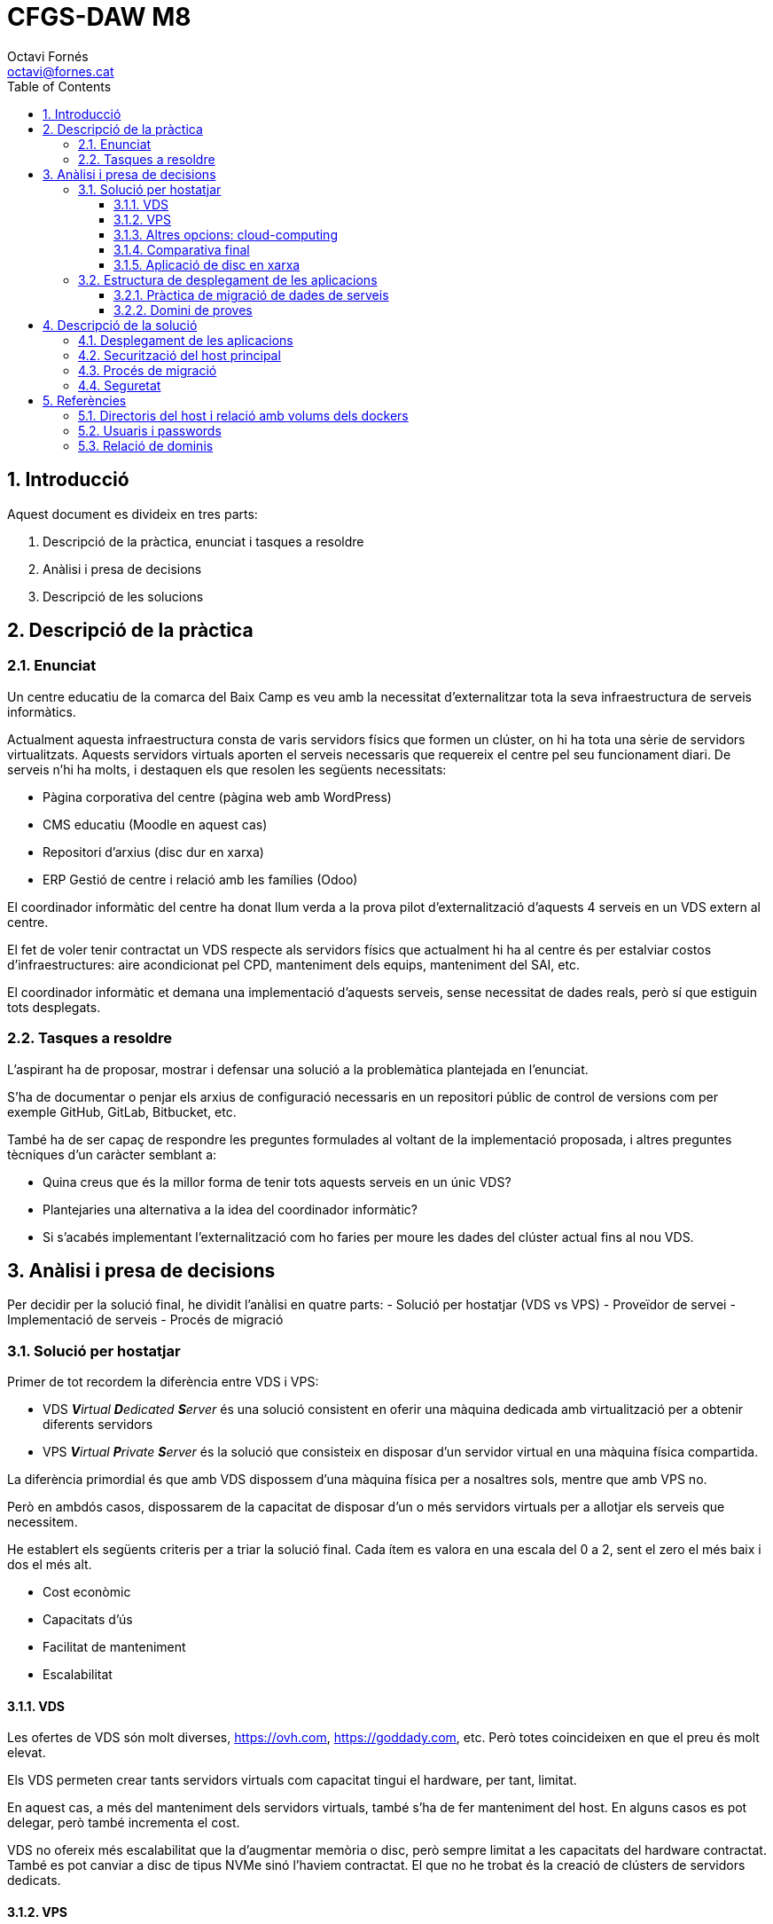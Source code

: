 = CFGS-DAW M8
Octavi Fornés <octavi@fornes.cat>
:doctype: article
:encoding: utf-8
:lang: ca
:toc: left
:toclevels: 3
:numbered:

== Introducció

Aquest document es divideix en tres parts:

1. Descripció de la pràctica, enunciat i tasques a resoldre
2. Anàlisi i presa de decisions
3. Descripció de les solucions

== Descripció de la pràctica

=== Enunciat
Un centre educatiu de la comarca del Baix Camp es veu amb la necessitat d'externalitzar tota la seva infraestructura de serveis informàtics.

Actualment aquesta infraestructura consta de varis servidors físics que formen un clúster, on hi ha tota una sèrie de servidors virtualitzats. Aquests servidors virtuals aporten el serveis necessaris que requereix el centre pel seu funcionament diari. De serveis n'hi ha molts, i destaquen els que resolen les següents necessitats:

- Pàgina corporativa del centre (pàgina web amb WordPress)
- CMS educatiu (Moodle en aquest cas)
- Repositori d'arxius (disc dur en xarxa)
- ERP Gestió de centre i relació amb les famílies (Odoo)

El coordinador informàtic del centre ha donat llum verda a la prova pilot d'externalització d'aquests 4 serveis en un VDS extern al centre.

El fet de voler tenir contractat un VDS respecte als servidors físics que actualment hi ha al centre és per estalviar costos d'infraestructures: aire acondicionat pel CPD, manteniment dels equips, manteniment del SAI, etc.

El coordinador informàtic et demana una implementació d'aquests serveis, sense necessitat de dades reals, però sí que estiguin tots desplegats.

=== Tasques a resoldre

L'aspirant ha de proposar, mostrar i defensar una solució a la problemàtica plantejada en l'enunciat.

S'ha de documentar o penjar els arxius de configuració necessaris en un repositori públic de control de versions com per exemple GitHub, GitLab, Bitbucket, etc.

També ha de ser capaç de respondre les preguntes formulades al voltant de la implementació proposada, i altres preguntes tècniques d'un caràcter semblant a:

- Quina creus que és la millor forma de tenir tots aquests serveis en un únic VDS?
- Plantejaries una alternativa a la idea del coordinador informàtic?
- Si s'acabés implementant l'externalització com ho faries per moure les dades del clúster actual fins al nou VDS.

== Anàlisi i presa de decisions

Per decidir per la solució final, he dividit l'anàlisi en quatre parts:
- Solució per hostatjar (VDS vs VPS)
- Proveïdor de servei
- Implementació de serveis
- Procés de migració

=== Solució per hostatjar

Primer de tot recordem la diferència entre VDS i VPS:

- VDS _**V**irtual **D**edicated **S**erver_ és una solució consistent en oferir una màquina dedicada amb virtualització per a obtenir diferents servidors
- VPS _**V**irtual **P**rivate **S**erver_ és la solució que consisteix en disposar d'un servidor virtual en una màquina física compartida.

La diferència primordial és que amb VDS dispossem d'una màquina física per a nosaltres sols, mentre que amb VPS no.

Però en ambdós casos, dispossarem de la capacitat de disposar d'un o més servidors virtuals per a allotjar els serveis que necessitem.

He establert els següents criteris per a triar la solució final. Cada ítem es valora en una escala del 0 a 2, sent el zero el més baix i dos el més alt.

- Cost econòmic
- Capacitats d'ús
- Facilitat de manteniment
- Escalabilitat

==== VDS

Les ofertes de VDS són molt diverses, https://ovh.com, https://goddady.com, etc. Però totes coincideixen en que el preu és molt elevat.

Els VDS permeten crear tants servidors virtuals com capacitat tingui el hardware, per tant, limitat.

En aquest cas, a més del manteniment dels servidors virtuals, també s'ha de fer manteniment del host. En alguns casos es pot delegar, però també incrementa el cost.

VDS no ofereix més escalabilitat que la d'augmentar memòria o disc, [underline]##però sempre limitat a les capacitats del hardware contractat##. També es pot canviar a disc de tipus NVMe sinó l'haviem contractat. El que no he trobat és la creació de clústers de servidors dedicats.

==== VPS

Les ofertes VPS són molt més diverses. De fet hi ha proveïdors que no ofereixen VDS però sí VPS (com ara https://digitalocean.com). En tots els casos, el preu és molt més baix que en el cas del VDS.

Un VPS no permet crear més d'un servidor virtual, però sí que admeten l'ús d'eines de virtualització de sistema operatiu, com ara Docker. Això ens permet adaptar l'ús d'un sol servidor virtual al desplegament d'un _clúster_ de màquines docker operant dins el mateix servidor virtual.

El manteniment del VPS no requereix del manteniment del host físic. En aquest aspecte només requereix del mateix manteniment que els servidors virtuals del VDS: actualitzacions, antivirus, protecció DDoS, etc.

VPS ofereix les mateixes opcions d'escalabilitat que ofereix el VDS: disc, memòria, etc. però sense les limitacions del hardware físic.

==== Altres opcions: cloud-computing

A més de les dues opcions anteriors, també s'ha estudiat la opció més _de moda_ dels darrers temps, la de cloud-computing.

Aquesta opció és més semblant a la VPS, ja que no s'ofereix hardware físic, sinó nodes d'un clúster.

De fet, el que permet és contractar per separat, elements de computació, elements d'emmagatzematge i orquestració.

El sistema d'orquestració permet -de manera automàtica- _replicar_ nodes amb un servei concret (per exemple una aplicació web), de manera que si augmenta el nombre de peticions en un moment donat, el servei d'orquestració és capaç d'escalar la solució de manera que l'aplicació web suporti amb èxit la demanda.

En qualsevol cas, aquest tipus de solució no s'aplicaria al nostre cas, ja que la capacitat d'un VDS o un VPS és més que suficient per a poder afrontar amb èxit la operativa diària.

==== Comparativa final

Tot seguit una taula que m'ha servit per la decisió
.Comparativa VDS - VPS
[width="100%",cols=">1h,^1,^1,2",options="header,footer"]
|====================
| Item | VDS | VPS | Observacions 
| Cost econòmic | 1 | 2 | Tot i la varietat de preus, VDS és més car en una proporció de 10 a 1 aproximadament
| Capacitats d'ús | 2 | 1 | El VDS permet crear més d'un servidor virtual, amb la qual cosa, podem disposar de més _espais de servidor_ que en el cas de VPS. Tot i així, en el VPS podem utilitzar docker, amb la qual cosa podem compondre una solució al VPS semblant a la del VDS
| Facilitat de manteniment | 1 | 2 | En el cas del VDS s'ha de fer una manteniment extra, el del hardware. En el cas del VPS només el del servidor virtual, igual que els servidors virtuals del VDS
| Escalabilitat | 1 | 2 | El cas del VDS està limitat a la capacitat del hardware, mentre que en el cas del VPS es pot escalar sense aquesta limitació
| Total | *5* | *7*| La màxima puntuació és per al *VPS*
|====================


==== Aplicació de disc en xarxa

S'han analitzat diverses opcions, totes elles _opensource_. Els criteris de selecció han estat:

1. Opensource
2. Sólid i madur
3. Amb client per a escriptori i mòbil
4. Senzill d'utilitzar i administrar

Desprès de diverses recerques, les tres opcions més adients són:

* OwnCloud
* NextCloud
* Syncthing

De totes elles, la més senzilla, ja que només ofereix aquesta funcionalitat, és _Syncthing_. El problema és que aquesta eina manté actualitzats (descarregats) tots els arxius compartits, la qual cosa fa que si a la unitat hi ha molta informació, qualsevol client amb poc espai de disc tindria problemes. Per tant, es descarta directament.

Les dues alternatives restants, no descarreguen els arxius al client, sinó que -al igual que Dropbox- només descarreguen les metadades. Només descarreguen el contingut si s'intenta accedir-hi.

Qualsevol de les dues és acceptable, per anteriors experiencies he triat NextCloud.

=== Estructura de desplegament de les aplicacions

Donat que la solució és VPS i tot pensant en un futur en _cloud_, les aplicacions s'estructuraran amb una solució *Docker*, de manera que amb arxius de configuració podem desplegar totes les solucions.


Per a construir la solució s'ha emprat la eina _docker-compose_, amb un arxius `docker-compose.yml`.

Les aplicacions només seran visibles en local, per a accedir-hi s'ha habilitat un proxy que redirigeix en funció del nom de subdomini. 

==== Pràctica de migració de dades de serveis

Per a demostrar la solució de la migració de dades s'han creat dos entorns _moodle_:

- ant-moodleweb (representa que és l'actual)
- new-moodleweb (representa que és el nou)

El desplegament deixa l'anterior totalment operatiu (amb dos cursos importats) i el nou amb només una pàgina de cortesia per indicar que s'està en procés de migració.

La resolució de com fer la migració es descriu al capítol <<Procés de migració>>

==== Domini de proves

S'ha utilitzat el domini de proves:

- fornes.cat

Tot creat subdominis per a cadascuna de les aplicacions:

.Relació de proves i dominis
[width="100%",cols=">1h,^1",options="header,footer"]
|====================
| Prova | Subdomini
| migració moodle-web anterior | https://moodleant-daw8.fornes.cat
| migració moodle-web nou | https://moodlenew-daw8.fornes.cat
| wordpress | https://wordpress-daw8.fornes.cat
| odoo | https://odoo-daw8.fornes.cat
| nextcloud | https://nextcloud-daw8.fornes.cat
| moodle | https://moodle-daw8.fornes.cat
|====================

Internament s'utilitza el proxy-reverse d'apache per a poder _connectar_ els dominis amb els servidors aixecats amb docker.

== Descripció de la solució

=== Desplegament de les aplicacions

Com s'ha explicat a <<Estructura de desplegament de les aplicacions>>, s'utilitzaran contenidors dockers amb cada aplicació. Davant d'aquests contenidors s'hi instal·larà un proxy amb _apache_ que actuarà entre les crides d'internets i els corresponents servidors interns.

Les connexions internes seran amb http, per tal de fer-ho més eficient i, donat que són internes, no ha de suposar cap risc.

Es configurarà l'apache per tal que les peticions als dominis pel port 80 siguin redirigides al port 443.

La imatge següent il·lustra la solució:

image::docs/esquema.png[Esquema de la solució]

=== Securització del host principal

Per davant del proxy, es configurarà un firewall que només permitirà l'accés al port 80 443 i impedirà l'accés a la resta de ports.

D'aquesta manera protegirem l'accés extern als ports 9xxx que hem habilitat per als dockers.

A més d'aquests dos ports, també habilitarem el pas als ports necessaris per a altres serveis, com ara ssh, smtp, etc.


=== Procés de migració

El procés de migració es demostra amb els contenidors _dockers_ següents:

* ant-moodleweb i postgresdbant
* new-moodleweb i postgresdb

El primer representa el moodle anterior, amb la seva pròpia base de dades.

El segon representa el nou moodle, també amb la seva pròpia base de dades.

El procés de migració es simula tot accedint a la màquina antiga:

[source,bash]
----
docker compose exec ant-moodleweb bash
----

I desprès només cal llençar l'escript que fa la còpia:

[source,bash]
----
do-backup.sh $(pwd -P)
----

D'aquesta manera es copien tots els elements necessaris:

* Directori de codi (`/var/www/html`)
* Directori de _dades_ (`/var/www/moodledata`)
* Base de dades

I desprès es comprimeix tot en un sol arxius comprimit.

El procés següent és copiar aquest arxiu a la nova màquina:

[source,bash]
----
scp -i /root/moodle-key 2022*.tgz moodle@new-moodleweb:
----

I ara hem d'anar a la nova màquina a restaurar:

[source,bash]
----
docker compose exec new-moodleweb bash
----

=== Seguretat

S'ha securitzat el sistema SSH de manera que:

- No es pugui accedir amb usuari root
- No es pugui accedir amb password, sinó que s'ha de fer servir una clau gpg determinada
- Passats 3 minuts d'inactivitat de la sessió, es desconnecta automàticament
- Només es permet l'accés a l'usuari 'moodle' (encarregat de la restauració)

S'ha generat una clau gpg específica per a fer la transferència

== Referències

=== Directoris del host i relació amb volums dels dockers

.Relació de directoris del host amb volums dels dockers
[width="100%",cols=">1,^1,1,2",options="header,footer"]
|====================
| Path host | servei docker | volum docker | observacions
| /var/local/volumes/mysql-data | dbmysql | /var/lib/mysql | Taules del servidor mysql
| /var/local/volumes/wordpress-data | moodle | 
| /var/local/volumes/moodle-data | moodle | Part de data
| /var/local/volumes/moodle-code | moodle | Part de codi
| /var/local/volumes/nextcloud | nextcloud | Web
| /var/local/volumes/odoo | odoo | Web
|====================


=== Usuaris i passwords

Els usuaris i passwords de databases s'especifiquen a l'arxiu encriptat link:webs/secure.env.gpg[secure.env.gpg]. És necessari la clau d'encriptat segura.

=== Relació de dominis


.Relació de proves, dominis i ports interns
[width="100%",cols=">2h,^2,1",options="header,footer"]
|====================
| Prova | Subdomini | Port intern
| migració moodle-web anterior | https://moodleant-daw8.fornes.cat | 8280
| migració moodle-web nou | https://moodlenew-daw8.fornes.cat | 8180 
| wordpress | https://wordpress-daw8.fornes.cat | 9280 
| odoo | https://odoo-daw8.fornes.cat | 9380 
| nextcloud | https://nextcloud-daw8.fornes.cat | 9480 
| moodle | https://moodle-daw8.fornes.cat | 9180
|====================